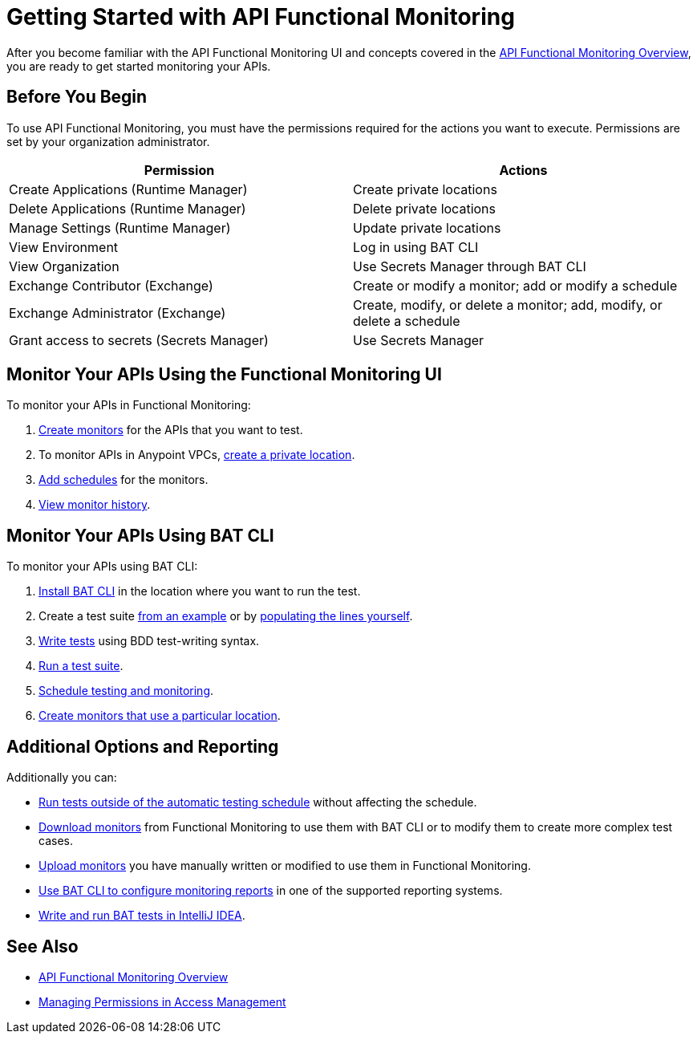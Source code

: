 = Getting Started with API Functional Monitoring

After you become familiar with the API Functional Monitoring UI and concepts covered in the xref:index.adoc[API Functional Monitoring Overview], you are ready to get started monitoring your APIs.

== Before You Begin

To use API Functional Monitoring, you must have the permissions required for the actions you want to execute. Permissions are set by your organization administrator. 

[options="header,footer"]
|=======================
|Permission |Actions
|Create Applications (Runtime Manager) |Create private locations
|Delete Applications (Runtime Manager) |Delete private locations
|Manage Settings (Runtime Manager) |Update private locations
|View Environment |Log in using BAT CLI
|View Organization |Use Secrets Manager through BAT CLI
|Exchange Contributor (Exchange)| Create or modify a monitor; add or modify a schedule
|Exchange Administrator (Exchange)| Create, modify, or delete a monitor; add, modify, or delete a schedule 
|Grant access to secrets (Secrets Manager) |Use Secrets Manager
|=======================

== Monitor Your APIs Using the Functional Monitoring UI

To monitor your APIs in Functional Monitoring:

. xref:afm-create-monitor.adoc[Create monitors] for the APIs that you want to test.

. To monitor APIs in Anypoint VPCs, xref:afm-create-private-location.adoc[create a private location].

. xref:afm-add-schedules.adoc[Add schedules] for the monitors.

. xref:afm-view-test-history.adoc[View monitor history].

== Monitor Your APIs Using BAT CLI

To monitor your APIs using BAT CLI:

. xref:bat-install-task.adoc[Install BAT CLI] in the location where you want to run the test. 

. Create a test suite xref:bat-example-test-suite.adoc[from an example] or by xref:bat-start-new-project.adoc[populating the lines yourself].

. xref:bat-write-tests-task[Write tests] using BDD test-writing syntax.

. xref:bat-execute-task.adoc[Run a test suite].

. xref:bat-schedule-test-task.adoc[Schedule testing and monitoring].

. xref:bat-schedule-for-particular-location.adoc[Create monitors that use a particular location].

== Additional Options and Reporting

Additionally you can:

* xref:afm-run-test-now.adoc[Run tests outside of the automatic testing schedule] without affecting the schedule.

* xref:afm-download-test.adoc[Download monitors] from Functional Monitoring to use them with BAT CLI or to modify them to create more complex test cases. 

* xref:afm-upload-monitor.adoc[Upload monitors] you have manually written or modified to use them in Functional Monitoring.

* xref:bat-reporting-task.adoc[Use BAT CLI to configure monitoring reports] in one of the supported reporting systems.

* xref:bat-intellij-idea.adoc[Write and run BAT tests in IntelliJ IDEA].



== See Also

* xref:index.adoc[API Functional Monitoring Overview]
* xref:access-management::managing-permissions.adoc[Managing Permissions in Access Management]